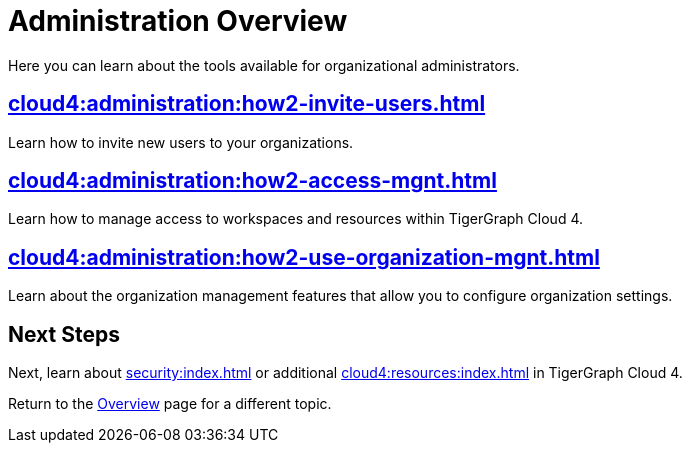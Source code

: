 = Administration Overview
:experimental:

Here you can learn about the tools available for organizational administrators.

== xref:cloud4:administration:how2-invite-users.adoc[]

Learn how to invite new users to your organizations.

== xref:cloud4:administration:how2-access-mgnt.adoc[]

Learn how to manage access to workspaces and resources within TigerGraph Cloud 4.

== xref:cloud4:administration:how2-use-organization-mgnt.adoc[]

Learn about the organization management features that allow you to configure organization settings.

== Next Steps

Next, learn about xref:security:index.adoc[] or additional xref:cloud4:resources:index.adoc[] in TigerGraph Cloud 4.

Return to the xref:cloud4:overview:index.adoc[Overview] page for a different topic.
